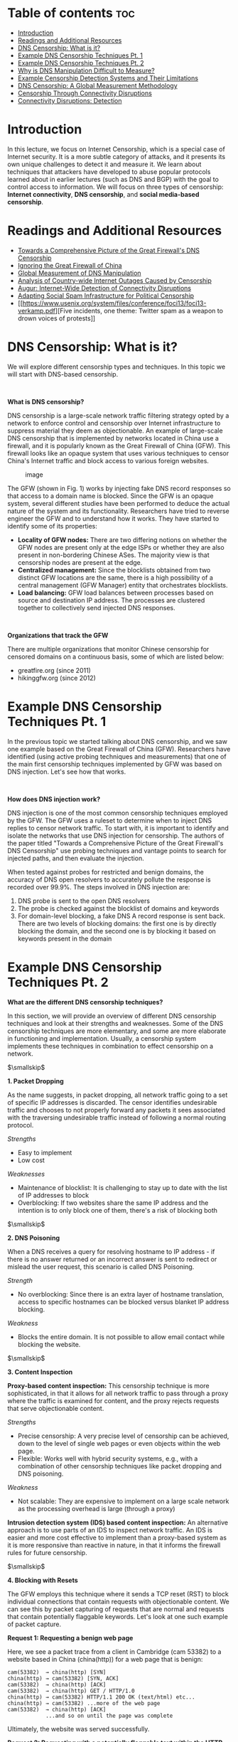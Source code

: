 * Table of contents :toc:
  :PROPERTIES:
  :CUSTOM_ID: table-of-contents
  :END:

- [[#introduction][Introduction]]
- [[#readings-and-additional-resources][Readings and Additional Resources]]
- [[#dns-censorship-what-is-it][DNS Censorship: What is it?]]
- [[#example-dns-censorship-techniques-pt-1][Example DNS Censorship Techniques Pt. 1]]
- [[#example-dns-censorship-techniques-pt-2][Example DNS Censorship Techniques Pt. 2]]
- [[#why-is-dns-manipulation-difficult-to-measure][Why is DNS Manipulation Difficult to Measure?]]
- [[#example-censorship-detection-systems-and-their-limitations][Example Censorship Detection Systems and Their Limitations]]
- [[#dns-censorship-a-global-measurement-methodology][DNS Censorship: A Global Measurement Methodology]]
- [[#censorship-through-connectivity-disruptions][Censorship Through Connectivity Disruptions]]
- [[#connectivity-disruptions-detection][Connectivity Disruptions: Detection]]

* Introduction
  :PROPERTIES:
  :CUSTOM_ID: introduction
  :END:

In this lecture, we focus on Internet Censorship, which is a special
case of Internet security. It is a more subtle category of attacks, and
it presents its own unique challenges to detect it and measure it. We
learn about techniques that attackers have developed to abuse popular
protocols learned about in earlier lectures (such as DNS and BGP) with
the goal to control access to information. We will focus on three types
of censorship: *Internet connectivity*, *DNS censorship*, and *social
media-based censorship*.

* Readings and Additional Resources
  :PROPERTIES:
  :CUSTOM_ID: readings
  :END:

- [[https://www.usenix.org/system/files/conference/foci14/foci14-anonymous.pdf][Towards
  a Comprehensive Picture of the Great Firewall's DNS Censorship]]
- [[https://www.cl.cam.ac.uk/~rnc1/ignoring.pdf][Ignoring the Great
  Firewall of China]]
- [[https://bees.ece.gatech.edu/papers/dns_usenix_2017.pdf][Global
  Measurement of DNS Manipulation]]
- [[https://www.caida.org/publications/papers/2011/outages_censorship/outages_censorship.pdf][Analysis
  of Country-wide Internet Outages Caused by Censorship]]
- [[https://frankli.ece.gatech.edu/papers/augur_oakland_2017.pdf][Augur:
  Internet-Wide Detection of Connectivity Disruptions]]
- [[http://www.icir.org/vern/papers/kremlin-bots.leet11.pdf][Adapting
  Social Spam Infrastructure for Political Censorship]]
- [[https://www.usenix.org/system/files/conference/foci13/foci13-verkamp.pdf][Five
  incidents, one theme: Twitter spam as a weapon to drown voices of
  protests]]

* DNS Censorship: What is it?
  :PROPERTIES:
  :CUSTOM_ID: censorship
  :END:

We will explore different censorship types and techniques. In this topic
we will start with DNS-based censorship.

 

*What is DNS censorship?*

DNS censorship is a large-scale network traffic filtering strategy opted
by a network to enforce control and censorship over Internet
infrastructure to suppress material they deem as objectionable. An
example of large-scale DNS censorship that is implemented by networks
located in China use a firewall, and it is popularly known as the Great
Firewall of China (GFW). This firewall looks like an opaque system that
uses various techniques to censor China's Internet traffic and block
access to various foreign websites.

#+CAPTION: image
[[./MD_figures/10_censorship_1.png]]

The GFW (shown in Fig. 1) works by injecting fake DNS record responses
so that access to a domain name is blocked. Since the GFW is an opaque
system, several different studies have been performed to deduce the
actual nature of the system and its functionality. Researchers have
tried to reverse engineer the GFW and to understand how it works. They
have started to identify some of its properties:

- *Locality of GFW nodes:* There are two differing notions on whether
  the GFW nodes are present only at the edge ISPs or whether they are
  also present in non-bordering Chinese ASes. The majority view is that
  censorship nodes are present at the edge.
- *Centralized management:* Since the blocklists obtained from two
  distinct GFW locations are the same, there is a high possibility of a
  central management (GFW Manager) entity that orchestrates blocklists.
- *Load balancing:* GFW load balances between processes based on source
  and destination IP address. The processes are clustered together to
  collectively send injected DNS responses.

 

*Organizations that track the GFW*

There are multiple organizations that monitor Chinese censorship for
censored domains on a continuous basis, some of which are listed below:

- greatfire.org (since 2011)
- hikinggfw.org (since 2012)

* Example DNS Censorship Techniques Pt. 1
  :PROPERTIES:
  :CUSTOM_ID: techniques1
  :END:

In the previous topic we started talking about DNS censorship, and we
saw one example based on the Great Firewall of China (GFW). Researchers
have identified (using active probing techniques and measurements) that
one of the main first censorship techniques implemented by GFW was based
on DNS injection. Let's see how that works.

 

*How does DNS injection work?*

DNS injection is one of the most common censorship techniques employed
by the GFW. The GFW uses a ruleset to determine when to inject DNS
replies to censor network traffic. To start with, it is important to
identify and isolate the networks that use DNS injection for censorship.
The authors of the paper titled "Towards a Comprehensive Picture of the
Great Firewall's DNS Censorship" use probing techniques and vantage
points to search for injected paths, and then evaluate the injection.

When tested against probes for restricted and benign domains, the
accuracy of DNS open resolvers to accurately pollute the response is
recorded over 99.9%. The steps involved in DNS injection are:

1. DNS probe is sent to the open DNS resolvers
2. The probe is checked against the blocklist of domains and keywords
3. For domain-level blocking, a fake DNS A record response is sent back.
   There are two levels of blocking domains: the first one is by
   directly blocking the domain, and the second one is by blocking it
   based on keywords present in the domain

* Example DNS Censorship Techniques Pt. 2
  :PROPERTIES:
  :CUSTOM_ID: techniques2
  :END:

*What are the different DNS censorship techniques?*

In this section, we will provide an overview of different DNS censorship
techniques and look at their strengths and weaknesses. Some of the DNS
censorship techniques are more elementary, and some are more elaborate
in functioning and implementation. Usually, a censorship system
implements these techniques in combination to effect censorship on a
network.

$\smallskip$

*1. Packet Dropping*

As the name suggests, in packet dropping, all network traffic going to a
set of specific IP addresses is discarded. The censor identifies
undesirable traffic and chooses to not properly forward any packets it
sees associated with the traversing undesirable traffic instead of
following a normal routing protocol.

/Strengths/

- Easy to implement
- Low cost

/Weaknesses/

- Maintenance of blocklist: It is challenging to stay up to date with
  the list of IP addresses to block
- Overblocking: If two websites share the same IP address and the
  intention is to only block one of them, there's a risk of blocking
  both

$\smallskip$

*2. DNS Poisoning*

When a DNS receives a query for resolving hostname to IP address - if
there is no answer returned or an incorrect answer is sent to redirect
or mislead the user request, this scenario is called DNS Poisoning.

/Strength/

- No overblocking: Since there is an extra layer of hostname
  translation, access to specific hostnames can be blocked versus
  blanket IP address blocking.

/Weakness/

- Blocks the entire domain. It is not possible to allow email contact
  while blocking the website.

$\smallskip$

*3. Content Inspection*

*Proxy-based content inspection:* This censorship technique is more
sophisticated, in that it allows for all network traffic to pass through
a proxy where the traffic is examined for content, and the proxy rejects
requests that serve objectionable content.

/Strengths/

- Precise censorship: A very precise level of censorship can be
  achieved, down to the level of single web pages or even objects within
  the web page.
- Flexible: Works well with hybrid security systems, e.g., with a
  combination of other censorship techniques like packet dropping and
  DNS poisoning.

/Weakness/

- Not scalable: They are expensive to implement on a large scale network
  as the processing overhead is large (through a proxy)

*Intrusion detection system (IDS) based content inspection:* An
alternative approach is to use parts of an IDS to inspect network
traffic. An IDS is easier and more cost effective to implement than a
proxy-based system as it is more responsive than reactive in nature, in
that it informs the firewall rules for future censorship.

$\smallskip$

*4. Blocking with Resets*

The GFW employs this technique where it sends a TCP reset (RST) to block
individual connections that contain requests with objectionable content.
We can see this by packet capturing of requests that are normal and
requests that contain potentially flaggable keywords. Let's look at one
such example of packet capture.

*Request 1: Requesting a benign web page*

Here, we see a packet trace from a client in Cambridge (cam 53382) to a
website based in China (china(http)) for a web page that is benign:

#+BEGIN_EXAMPLE
  cam(53382)  → china(http) [SYN]
  china(http) → cam(53382) [SYN, ACK]
  cam(53382)  → china(http) [ACK]
  cam(53382)  → china(http) GET / HTTP/1.0
  china(http) → cam(53382) HTTP/1.1 200 OK (text/html) etc...
  china(http) → cam(53382) ...more of the web page
  cam(53382)  → china(http) [ACK]
              ...and so on until the page was complete
#+END_EXAMPLE

Ultimately, the website was served successfully.

*Request 2: Requesting with a potentially flaggable text within the HTTP
GET request*

Here, we have a packet trace which contains flagged text:

#+BEGIN_EXAMPLE
  cam(54190)  → china(http) [SYN]
  china(http) → cam(54190) [SYN, ACK] TTL=39
  cam(54190)  → china(http) [ACK]
  cam(54190)  → china(http) GET /?falun HTTP/1.0
  china(http) → cam(54190) [RST] TTL=47, seq=1, ack=1
  china(http) → cam(54190) [RST] TTL=47, seq=1461, ack=1
  china(http) → cam(54190) [RST] TTL=47, seq=4381, ack=1
  china(http) → cam(54190) HTTP/1.1 200 OK (text/html) etc...
  cam(54190)  → china(http) [RST] TTL=64, seq=25, ack zeroed
  china(http) → cam(54190) ...more of the web page
  cam(54190)  → china(http) [RST] TTL=64, seq=25, ack zeroed
  china(http) → cam(54190) [RST] TTL=47, seq=2921, ack=25
#+END_EXAMPLE

After the client (cam54190) sends the request containing flaggable
keywords, it receives 3 TCP RSTs corresponding to one request, possibly
to ensure that the sender receives a reset. The RST packets received
correspond to the sequence number of 1460 sent in the GET request.

$\smallskip$

*Technique 5: Immediate Reset of Connections*

Censorship systems like GFW have blocking rules in addition to
inspecting content, to suspend traffic coming from a source immediately,
for a short period of time. After sending a request with flaggable
keywords (above), we see a series of packet trace, like this:

#+BEGIN_EXAMPLE
  cam(54191)  → china(http) [SYN]
  china(http) → cam(54191) [SYN, ACK] TTL=41
  cam(54191)  → china(http) [ACK]
  china(http) → cam(54191) [RST] TTL=49, seq=1
#+END_EXAMPLE

The reset packet received by the client is from the firewall. It does
not matter that the client sends out legitimate GET requests following
one "questionable" request. It will continue to receive resets from the
firewall for a particular duration. Running different experiments
suggests that this blocking period is variable for "questionable"
requests.

* Why is DNS Manipulation Difficult to Measure?
  :PROPERTIES:
  :CUSTOM_ID: manipulation
  :END:

Anecdotal evidence suggests that more than 60 countries are currently
impacted by control of access to information through the Internet's
Domain Name System (DNS) manipulation. However, our understanding of
censorship around the world is relatively limited. What are the
challenges?

1. *Diverse Measurements:* Such understanding would need a diverse set
   of measurements spanning different geographic regions, ISPs,
   countries, and regions within a single country. Political dynamics
   can vary, so different ISPs can use various filtering techniques, and
   different organizations may implement censorship at multiple layers
   of the Internet protocol stack and using different techniques. For
   example, an ISP may be blocking traffic based on IP address, but
   another ISP may be blocking individual web requests based on
   keywords. Therefore, we need widespread longitudinal measurements to
   understand global Internet manipulation and the heterogeneity of DNS
   manipulation, across countries, resolvers, and domains.
2. *Need for Scale:* At first, the methods to measure Internet
   censorship relied on volunteers who were running measurement software
   on their own devices. Since this requires them to actually install
   software and do measurements, we can see that this method is unlikely
   to reach the scale required. There is a need for methods and tools
   that are independent of human intervention and participation.
3. *Identifying the intent to restrict content access:* While
   identifying inconsistent or anomalous DNS responses can help to
   detect a variety of underlying causes such as misconfigurations,
   identifying DNS manipulation is different, and it requires that we
   detect the intent to block access to content. It poses its own
   challenges, so we need to rely on identifying multiple indications to
   infer DNS manipulation.
4. *Ethics and Minimizing Risks:* Obviously, there are risks associated
   with involving citizens in censorship measurement studies, based on
   how different countries may be penalizing access to censored
   material. Therefore, it is safer to stay away from using DNS
   resolvers or DNS forwarders in the home networks of individual users.
   Instead, it is safer to rely on open DNS resolvers that are hosted in
   Internet infrastructure, e.g., within Internet service providers or
   cloud hosting providers.

* Example Censorship Detection Systems and Their Limitations
  :PROPERTIES:
  :CUSTOM_ID: detection
  :END:

Global censorship measurement tools were created by efforts to measure
censorship by running experiments from diverse vantage points. For
example, CensMon used PlanetLab nodes in different countries. However,
many such methods are no longer in use. One the most common
systems/approaches is the OpenNet Initiative, where volunteers perform
measurements on their home networks at different times since the past
decade. Relying on volunteer efforts make continuous and diverse
measurements very difficult.

In addition, Augur is a new system created to perform longitudinal
global measurements using TCP/IP side channels (more on Augur soon).
However, this system focuses on identifying IP-based disruptions as
opposed to DNS-based manipulations.

* DNS Censorship: A Global Measurement Methodology
  :PROPERTIES:
  :CUSTOM_ID: methodology
  :END:

In this section, we explore a method to identify DNS manipulation via
machine learning with a system called Iris. The figure below shows an
overview of the identification process.

#+CAPTION: image
[[./MD_figures/10_methodology_1.png]]

In previous sections, we discussed how the lack of diversity is an issue
while studying DNS manipulation. In order to counter that, Iris uses
open DNS resolvers located all over the globe. In order to avoid using
home routers (which are usually open due to configuration issues), this
dataset is then restricted to a few thousand that are part of the
Internet infrastructure. There are two main steps associated with this
process:

1. Scanning the Internet's IPv4 space for open DNS resolvers
2. Identifying Infrastructure DNS Resolvers

Now that we've obtained a global set of open DNS resolvers, we need to
perform the measurements. The figure below shows the overall measurement
process. The steps involved in this measurement process are:

- *Performing global DNS queries:* Iris queries thousands of domains
  across thousands of open DNS resolvers. To establish a baseline for
  comparison, the creators included 3 DNS domains which were under their
  control to help calculate metrics used for evaluation DNS
  manipulation.
- *Annotating DNS responses with auxiliary information:* To enable the
  classification, Iris annotates the IP addresses with additional
  information such as their geo-location, AS, port 80 HTTP responses,
  etc. This information is available from the Censys dataset.
- *Additional PTR and TLS scanning:* One IP address could host several
  websites via virtual hosting. So, when Censys retrieves certificates
  from port 443, it could differ from one retrieved via TLS's Server
  Name Indication (SNI) extension. This results in discrepancies that
  could cause Iris to label virtual hosting as DNS inconsistencies. To
  avoid this, Iris adds PTR and SNI certificates.

After annotating the dataset, techniques are performed to clean the
dataset, and identify whether DNS manipulation is taking place or not.
Iris uses two types of metrics to identify this manipulation:

1. *Consistency Metrics:* Domain access should have some consistency, in
   terms of network properties, infrastructure or content, even when
   accessed from different global vantage points. Using one of the
   domains Iris controls gives a set of high-confidence consistency
   baselines. Some consistency metrics used are IP address, Autonomous
   System, HTTP Content, HTTPS Certificate, PTRs for CDN.
2. *Independent Verifiability Metrics:* In addition to the consistency
   metrics, they also use metrics that could be externally verified
   using external data sources. Some of the independent verifiability
   metrics used are: HTTPS certificate (whether the IP address presents
   a valid, browser trusted certificate for the correct domain name when
   queried without SNI) and HTTPS Certificate with SNI.

If any consistency metric or independent verifiability metric is
satisfied, the response is correct. Otherwise, the response is
classified as manipulated.

* Censorship Through Connectivity Disruptions
  :PROPERTIES:
  :CUSTOM_ID: disruption
  :END:

In this topic, we discuss a different class of approach to censorship
that is based on connectivity disruptions. The highest level of Internet
censorship is to completely block access to the Internet. Intuitively,
this can be done by manually disconnecting the hardware that are
critical to connect to the Internet. Although this seems simple, it may
not be feasible as the infrastructure could be distributed over a wide
area. A more subtle approach is to use software to interrupt the routing
or packet forwarding mechanisms. Let's look at how these mechanisms
would work:

1. *Routing disruption:* A routing mechanism decides which part of the
   network can be reachable. Routers use BGP to communicate updates to
   other routers in the network. The routers share which destinations it
   can reach and continuously update its forwarding tables to select the
   best path for an incoming packet. If this communication is disrupted
   or disabled on critical routers, it could result in unreachability of
   the large parts of a network. Using this approach can be easily
   detectable, as it involves withdrawing previously advertised prefixes
   or re-advertising them with different properties and therefore
   modifying the global routing state of the network, which is the
   control plane.
2. *Packet filtering:* Typically, packet filtering is used as a security
   mechanism in firewalls and switches. But to disrupt a network's
   connectivity, packet filtering can be used to block packets matching
   a certain criteria disrupting the normal forwarding action. This
   approach can be harder to detect and might require active probing of
   the forwarding path or monitoring traffic of the impacted network.

Connectivity disruption can include multiple layers apart from the two
methods described above. It can include DNS-based blocking, deep packet
inspection by an ISP or the client software blocking the traffic, to
list a few.

* Connectivity Disruptions: Detection
  :PROPERTIES:
  :CUSTOM_ID: connectivity
  :END:

As we saw in a previous section, obtaining a view of global censorship
can be challenging due to a variety of reasons. In this section, we
focus on a system, Augur, which uses a measurement machine to detect
filtering between hosts. The system aims to detect if filtering exists
between two hosts: a reflector and a site. A reflector is a host that
maintains a global IP ID. A site is a host that may be potentially
blocked. To identify if filtering exists, it makes use of a third
machine called the measurement machine.

*IP ID:*

The strategy used by Augur takes advantage of the fact that any packet
that is sent by a host is assigned a unique 16-bit IP identifier ("IP
ID"), which the destination host can use to reassemble a fragmented
packet. This IP ID should be different for the packets that are
generated by the same host. Although there are multiple methods
available to determine the IP ID of a packet (randomly, per-connection
counter, etc.), maintaining a single global counter is the most commonly
used approach. The global counter is incremented for each packet that is
generated and helps in keeping track of the total number of packets
generated by that host. Using this counter, we can determine if and how
many packets are generated by a host.

In addition to the IP ID counter, the approach also leverages the fact
that when an unexpected TCP packet is sent to a host, it sends back a
RST (TCP Reset) packet. It also assumes there is no complex factors
involved such as cross-traffic or packet loss. Let's look at two
important mechanisms used by the approach:

*Probing:*

Probing is a mechanism to monitor the IP ID of a host over time. We use
the measurement machine to observe the IP ID generated by the reflector.
To do so, the measurement machine sends a TCP SYN-ACK to the reflector
and receives a TCP RST packet as the response. The RST packet received
would contain the latest IP ID that was generated by the reflector.
Thus, the measurement machine can track the IP ID counter of the
reflector at any given point.

*Perturbation:*

This is a mechanism which forces a host to increment its IP ID counter
by sending traffic from different sources such that the host generates a
response packet. The flow here is as follows:

1. Measurement machine sends a spoofed TCP SYN packet to the site with
   source address set to the reflector's IP address.
2. Site responds to the reflector with a TCP SYN-ACK packet.
3. Reflector returns a TCP RST packet to the site while also
   incrementing its global IP ID counter by 1.

Now that we know how to probe and perturb the IP ID values at a host,
let's analyze the different possible scenarios. Let the initial IP ID
counter of the reflector be 5.

*No filtering*

Assume a scenario where there is no filtering, as shown in the below
figure.

#+CAPTION: image
[[./MD_figures/10_connectivity_1.png]]

The sequence of events is as follows:

1. Measurement machine probes the IP ID of the reflector by sending a
   TCP SYN-ACK packet. It receives a RST response packet with IP ID set
   to 6 (IPID (t1)).
2. Measurement machine performs perturbation by sending a spoofed TCP
   SYN to the site.
3. Site sends a TCP SYN-ACK packet to the reflector and receives a RST
   packet as a response. The IP ID of the reflector is now incremented
   to 7.
4. Measurement machine again probes the IP ID of the reflector and
   receives a response with the IP ID value set to 8 (IPID (t4)).

The measurement machine thus observes that the difference in IP IDs
between steps 1 and 4 is two and infers that communication has occurred
between the two hosts.

*Inbound blocking*

The scenario where filtering occurs on the path from the site to the
reflector is termed /inbound blocking/. In this case, the SYN-ACK packet
sent from the site in step 3 does not reach the reflector. Hence, there
is no response generated and the IP ID of the reflector does not
increase. The returned IP ID in step 4 will be 7 (IPID(t4)), as shown in
Figure 4. Since the measurement machine observes the increment in IP ID
value as 1, it detects filtering on the path from the site to the
reflector.

#+CAPTION: image
[[./MD_figures/10_connectivity_2.png]]

*Outbound blocking*

Outbound blocking is the filtering imposed on the outgoing path from the
reflector. Here, the reflector receives the SYN-ACK packet and generates
a RST packet. As per our example, in step 3, the IP ID increments to 7.
However, the RST packet does not reach the site. When the site doesn't
receive a RST packet, it continues to resend the SYN-ACK packets at
regular intervals depending on the site's OS and its configuration. This
is shown in step 5 of the figure. It results in further increment of the
IP ID value of the reflector. In step 6, the probe by the measurement
machine reveals the IP ID has again increased by 2, which shows that
retransmission of packets has occurred. In this way, outbound blocking
can be detected.

#+CAPTION: image
[[./MD_figures/10_connectivity_3.png]]
